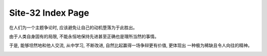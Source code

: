 Site-32 Index Page
=======================

在人们为一个主题争论时, 应该避免让自己的动机堕落为于此胜出。

由于人类自身固有的局限, 不能永恒地保持先进甚至正确也是理所当然的事情。

于是, 能够坦然地和他人交流, 从中学习, 不断改进, 自然比起赢得一场争辩更有价值, 更体现出
一种极为稀缺且令人向往的精神。

.. image:: static/bg.jpg
    :width: 800
    :align: center


.. raw:: html



    <br>
    <div class="panel panel-success">
      <div class="panel-heading">Compelling Higher Kinded Types and Type Classes in F#</div>
      <div class="panel-body">
        keywords: F#&nbsp;,&nbsp;Higher Kinded Types&nbsp;,&nbsp;Type Class&nbsp;,&nbsp;Ad-hoc Polymorphism&nbsp;,&nbsp;Active Patterns&nbsp;,&nbsp;Static Resolved Type Parameters&nbsp;,&nbsp;Implicits
      </div>

      <div class="panel-footer">
        <a href="./PL/HKT-typeclass-FSharp.html">Check</a>
        <span class="pull-right">Mon, February 04, 2019.&nbsp; 14: 10 </span>
      </div>
    </div>



.. raw:: html



    <br>
    <div class="panel panel-info">
      <div class="panel-heading">Higher Kinded Types</div>
      <div class="panel-body">
        keywords: Higher-Kinded-Types&nbsp;,&nbsp;Introduction
      </div>

      <div class="panel-footer">
        <a href="./PL/HKT.html">Check</a>
        <span class="pull-right">Fri, February 01, 2019.&nbsp; 15: 32 </span>
      </div>
    </div>



.. raw:: html



    <br>
    <div class="panel panel-warning">
      <div class="panel-heading">Type Classes</div>
      <div class="panel-body">
        keywords: Type Class&nbsp;,&nbsp;Introduction&nbsp;,&nbsp;Polymorphism
      </div>

      <div class="panel-footer">
        <a href="./PL/typeclass.html">Check</a>
        <span class="pull-right">Fri, February 01, 2019.&nbsp; 15: 32 </span>
      </div>
    </div>



.. raw:: html



    <br>
    <div class="panel panel-danger">
      <div class="panel-heading">Paper Reading: Lightweight-Higher-Kinded-Polymorphism</div>
      <div class="panel-body">
        keywords: Programming language&nbsp;,&nbsp;Higher Kinded Types&nbsp;,&nbsp;Type Class&nbsp;,&nbsp;OCaml&nbsp;,&nbsp;Ad-hoc Polymorphism
      </div>

      <div class="panel-footer">
        <a href="./PL/paper-reading-LHKP.html">Check</a>
        <span class="pull-right">Wed, January 02, 2019.&nbsp; 23: 32 </span>
      </div>
    </div>

